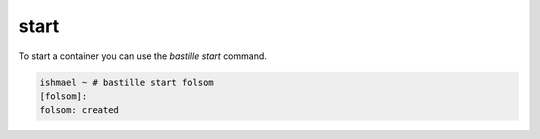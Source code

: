 =====
start
=====

To start a container you can use the `bastille start` command.

.. code-block:: shell

  ishmael ~ # bastille start folsom
  [folsom]:
  folsom: created
